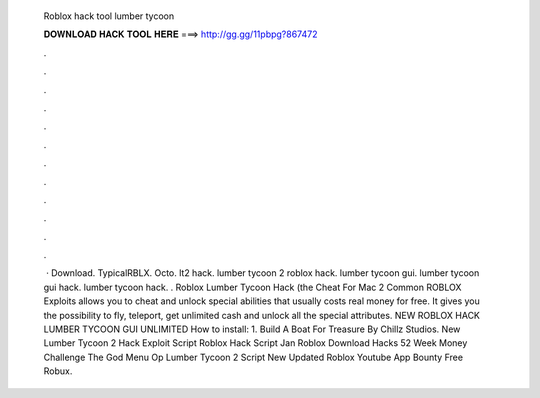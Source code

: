   Roblox hack tool lumber tycoon
  
  
  
  𝐃𝐎𝐖𝐍𝐋𝐎𝐀𝐃 𝐇𝐀𝐂𝐊 𝐓𝐎𝐎𝐋 𝐇𝐄𝐑𝐄 ===> http://gg.gg/11pbpg?867472
  
  
  
  .
  
  
  
  .
  
  
  
  .
  
  
  
  .
  
  
  
  .
  
  
  
  .
  
  
  
  .
  
  
  
  .
  
  
  
  .
  
  
  
  .
  
  
  
  .
  
  
  
  .
  
  
  
   · Download. TypicalRBLX. Octo. lt2 hack. lumber tycoon 2 roblox hack. lumber tycoon gui. lumber tycoon gui hack. lumber tycoon hack. . Roblox Lumber Tycoon Hack (the Cheat For Mac 2 Common ROBLOX Exploits allows you to cheat and unlock special abilities that usually costs real money for free. It gives you the possibility to fly, teleport, get unlimited cash and unlock all the special attributes. ️NEW ️ROBLOX HACK LUMBER TYCOON GUI UNLIMITED How to install: 1. Build A Boat For Treasure By Chillz Studios. New Lumber Tycoon 2 Hack Exploit Script Roblox Hack Script Jan Roblox Download Hacks 52 Week Money Challenge The God Menu Op Lumber Tycoon 2 Script New Updated Roblox Youtube App Bounty Free Robux.
